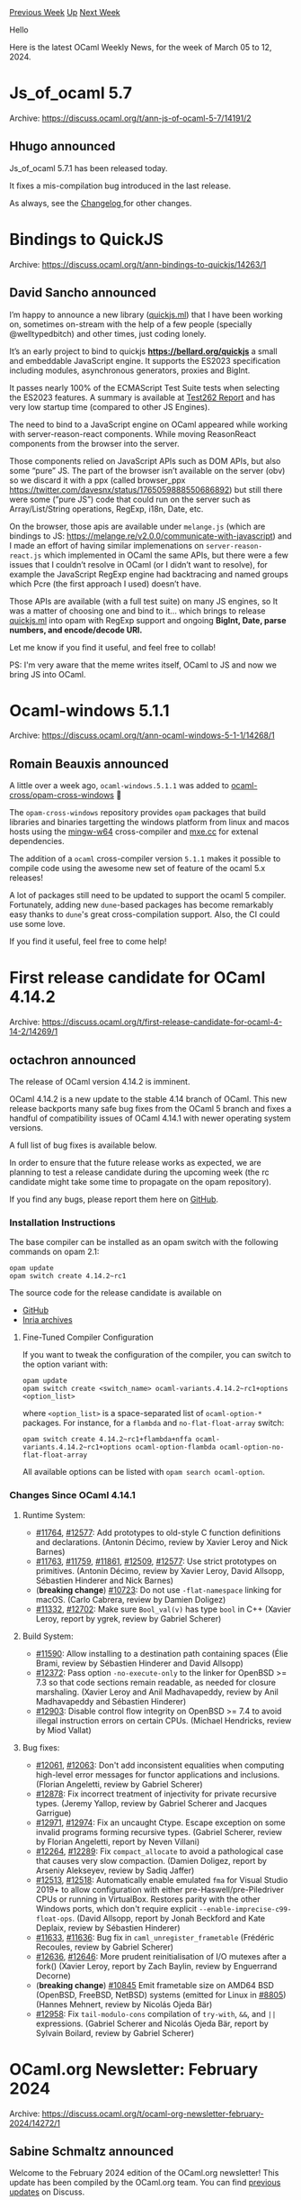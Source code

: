 #+OPTIONS: ^:nil
#+OPTIONS: html-postamble:nil
#+OPTIONS: num:nil
#+OPTIONS: toc:nil
#+OPTIONS: author:nil
#+HTML_HEAD: <style type="text/css">#table-of-contents h2 { display: none } .title { display: none } .authorname { text-align: right }</style>
#+HTML_HEAD: <style type="text/css">.outline-2 {border-top: 1px solid black;}</style>
#+TITLE: OCaml Weekly News
[[https://alan.petitepomme.net/cwn/2024.03.05.html][Previous Week]] [[https://alan.petitepomme.net/cwn/index.html][Up]] [[https://alan.petitepomme.net/cwn/2024.03.19.html][Next Week]]

Hello

Here is the latest OCaml Weekly News, for the week of March 05 to 12, 2024.

#+TOC: headlines 1


* Js_of_ocaml 5.7
:PROPERTIES:
:CUSTOM_ID: 1
:END:
Archive: https://discuss.ocaml.org/t/ann-js-of-ocaml-5-7/14191/2

** Hhugo announced


Js_of_ocaml 5.7.1 has been released today.

It fixes a mis-compilation bug introduced in the last release.

As always, see the [[https://github.com/ocsigen/js_of_ocaml/blob/master/CHANGES.md][Changelog ]] for other changes.
      



* Bindings to QuickJS
:PROPERTIES:
:CUSTOM_ID: 2
:END:
Archive: https://discuss.ocaml.org/t/ann-bindings-to-quickjs/14263/1

** David Sancho announced


I’m happy to announce a new library ([[https://opam.ocaml.org/packages/quickjs/][quickjs.ml]]) that I have been working on, sometimes
on-stream with the help of a few people (specially @welltypedbitch) and other times, just coding lonely.

It’s an early project to bind to quickjs *https://bellard.org/quickjs* a small and embeddable JavaScript engine. It supports the
ES2023 specification including modules, asynchronous generators, proxies and BigInt. 

It passes nearly 100% of the ECMAScript Test Suite tests when selecting the ES2023 features. A summary is available at [[https://test262.fyi/][Test262
Report]] and has very low startup time (compared to other JS Engines).

The need to bind to a JavaScript engine on OCaml appeared while working with server-reason-react components. While moving 
ReasonReact components from the browser into the server.

Those components relied on JavaScript APIs such as DOM APIs, but also some “pure” JS. The part of the browser isn’t available on the
server (obv) so we discard it with a ppx (called browser_ppx https://twitter.com/davesnx/status/1765059888550686892) but still there
were some (”pure JS”) code that could run on the server such as Array/List/String operations, RegExp, i18n, Date, etc.

On the browser, those apis are available under ~melange.js~ (which are bindings to JS:
[[https://melange.re/v2.0.0/communicate-with-javascript/][https://melange.re/v2.0.0/communicate-with-javascript]]) and I made an effort
of having similar implemenations on ~server-reason-react.js~ which implemented in OCaml the same APIs, but there were a few issues
that I couldn’t resolve in OCaml (or I didn’t want to resolve), for example the JavaScript RegExp engine had backtracing and named
groups which Pcre (the first approach I used) doesn’t have.

Those APIs are available (with a full test suite) on many JS engines, so It was a matter of choosing one and bind to it… which brings
to release [[http://quickjs.ml][quickjs.ml]] into opam with RegExp support and ongoing *BigInt, Date, parse numbers, and encode/decode
URI.*

Let me know if you find it useful, and feel free to collab!

PS: I'm very aware that the meme writes itself, OCaml to JS and now we bring JS into OCaml.
      



* Ocaml-windows 5.1.1
:PROPERTIES:
:CUSTOM_ID: 3
:END:
Archive: https://discuss.ocaml.org/t/ann-ocaml-windows-5-1-1/14268/1

** Romain Beauxis announced


A little over a week ago, ~ocaml-windows.5.1.1~ was added to
[[https://github.com/ocaml-cross/opam-cross-windows][ocaml-cross/opam-cross-windows]] 🎊

The ~opam-cross-windows~ repository provides ~opam~ packages that build libraries and binaries targetting the windows platform from
linux and macos hosts using the [[https://www.mingw-w64.org/][mingw-w64]] cross-compiler and [[https://mxe.cc/][mxe.cc]] for extenal
dependencies.

The addition of a ~ocaml~ cross-compiler version ~5.1.1~ makes it possible to compile code using the awesome new set of feature of
the ocaml 5.x releases!

A lot of packages still need to be updated to support the ocaml 5 compiler. Fortunately, adding new ~dune~-based packages has become
remarkably easy thanks to ~dune~'s great cross-compilation support. Also, the CI could use some love.

If you find it useful, feel free to come help!
      



* First release candidate for OCaml 4.14.2
:PROPERTIES:
:CUSTOM_ID: 4
:END:
Archive: https://discuss.ocaml.org/t/first-release-candidate-for-ocaml-4-14-2/14269/1

** octachron announced


The release of OCaml version 4.14.2 is imminent.

OCaml 4.14.2 is a new update to the stable 4.14 branch of OCaml. This new release backports many safe bug fixes from the OCaml 5
branch and fixes a handful of compatibility issues of OCaml 4.14.1 with newer operating system versions.

A full list of bug fixes is available below.

In order to ensure that the future release works as expected, we are planning to test a release candidate during the upcoming week
(the rc candidate might take some time to propagate on the opam repository).

If you find any bugs, please report them here on [[https://github.com/ocaml/ocaml/issues][GitHub]].

*** Installation Instructions

The base compiler can be installed as an opam switch with the following commands on opam 2.1:
#+begin_example
opam update
opam switch create 4.14.2~rc1
#+end_example

The source code for the release candidate is available on

- [[https://github.com/ocaml/ocaml/archive/4.14.2-rc1.tar.gz][GitHub]]
- [[https://caml.inria.fr/pub/distrib/ocaml-4.14/ocaml-4.14.2-rc1.tar.gz][Inria archives]]

**** Fine-Tuned Compiler Configuration

If you want to tweak the configuration of the compiler, you can switch to the option variant with:
#+begin_example
opam update
opam switch create <switch_name> ocaml-variants.4.14.2~rc1+options <option_list>
#+end_example

where ~<option_list>~ is a space-separated list of ~ocaml-option-*~ packages. For instance, for a ~flambda~ and ~no-flat-float-array~
switch:
#+begin_example
opam switch create 4.14.2~rc1+flambda+nffa ocaml-variants.4.14.2~rc1+options ocaml-option-flambda ocaml-option-no-flat-float-array
#+end_example

All available options can be listed with ~opam search ocaml-option~.

*** Changes Since OCaml 4.14.1
**** Runtime System:

  - [[https://github.com/ocaml/ocaml/issues/11764][#11764]], [[https://github.com/ocaml/ocaml/issues/12577][#12577]]: Add prototypes to old-style C function definitions and declarations. (Antonin Décimo, review by Xavier Leroy and Nick Barnes)
  - [[https://github.com/ocaml/ocaml/issues/11763][#11763]], [[https://github.com/ocaml/ocaml/issues/11759][#11759]], [[https://github.com/ocaml/ocaml/issues/11861][#11861]], [[https://github.com/ocaml/ocaml/issues/12509][#12509]], [[https://github.com/ocaml/ocaml/issues/12577][#12577]]: Use strict prototypes on primitives. (Antonin Décimo, review by Xavier Leroy, David Allsopp, Sébastien Hinderer and Nick Barnes)
  - (*breaking change*) [[https://github.com/ocaml/ocaml/issues/10723][#10723]]: Do not use ~-flat-namespace~ linking for macOS.
    (Carlo Cabrera, review by Damien Doligez)
  - [[https://github.com/ocaml/ocaml/issues/11332][#11332]], [[https://github.com/ocaml/ocaml/issues/12702][#12702]]: Make sure ~Bool_val(v)~ has type ~bool~ in C++ (Xavier Leroy, report by ygrek, review by Gabriel Scherer)

**** Build System:

  - [[https://github.com/ocaml/ocaml/issues/11590][#11590]]: Allow installing to a destination path containing spaces
    (Élie Brami, review by Sébastien Hinderer and David Allsopp)
  - [[https://github.com/ocaml/ocaml/issues/12372][#12372]]: Pass option ~-no-execute-only~ to the linker for OpenBSD >= 7.3
    so that code sections remain readable, as needed for closure marshaling.
    (Xavier Leroy and Anil Madhavapeddy, review by Anil Madhavapeddy and
    Sébastien Hinderer)
  - [[https://github.com/ocaml/ocaml/issues/12903][#12903]]: Disable control flow integrity on OpenBSD >= 7.4 to avoid
    illegal instruction errors on certain CPUs.
    (Michael Hendricks, review by Miod Vallat)

**** Bug fixes:

  - [[https://github.com/ocaml/ocaml/issues/12061][#12061]], [[https://github.com/ocaml/ocaml/issues/12063][#12063]]: Don't add inconsistent equalities when computing high-level error messages for functor applications and inclusions. (Florian Angeletti, review by Gabriel Scherer)
  - [[https://github.com/ocaml/ocaml/issues/12878][#12878]]: Fix incorrect treatment of injectivity for private recursive types.
    (Jeremy Yallop, review by Gabriel Scherer and Jacques Garrigue)
  - [[https://github.com/ocaml/ocaml/issues/12971][#12971]], [[https://github.com/ocaml/ocaml/issues/12974][#12974]]: Fix an uncaught Ctype. Escape exception on some invalid programs forming recursive types. (Gabriel Scherer, review by Florian Angeletti, report by Neven Villani)
  - [[https://github.com/ocaml/ocaml/issues/12264][#12264]], [[https://github.com/ocaml/ocaml/issues/12289][#12289]]: Fix ~compact_allocate~ to avoid a pathological case that causes very slow compaction. (Damien Doligez, report by Arseniy Alekseyev, review by Sadiq Jaffer)
  - [[https://github.com/ocaml/ocaml/issues/12513][#12513]], [[https://github.com/ocaml/ocaml/issues/12518][#12518]]: Automatically enable emulated ~fma~ for Visual Studio 2019+ to allow configuration with either pre-Haswell/pre-Piledriver CPUs or running in VirtualBox. Restores parity with the other Windows ports, which don't require explicit ~--enable-imprecise-c99-float-ops~. (David Allsopp, report by Jonah Beckford and Kate Deplaix, review by Sébastien Hinderer)
  - [[https://github.com/ocaml/ocaml/issues/11633][#11633]], [[https://github.com/ocaml/ocaml/issues/11636][#11636]]: Bug fix in ~caml_unregister_frametable~ (Frédéric Recoules, review by Gabriel Scherer)
  - [[https://github.com/ocaml/ocaml/issues/12636][#12636]], [[https://github.com/ocaml/ocaml/issues/12646][#12646]]: More prudent reinitialisation of I/O mutexes after a fork() (Xavier Leroy, report by Zach Baylin, review by Enguerrand Decorne)
  - (*breaking change*) [[https://github.com/ocaml/ocaml/issues/10845][#10845]] Emit frametable size on AMD64 BSD (OpenBSD, FreeBSD, NetBSD) systems (emitted for Linux in [[https://github.com/ocaml/ocaml/issues/8805][#8805]]) (Hannes Mehnert, review by Nicolás Ojeda Bär)
  - [[https://github.com/ocaml/ocaml/issues/12958][#12958]]: Fix ~tail-modulo-cons~ compilation of ~try-with~, ~&&~, and ~||~
    expressions.
    (Gabriel Scherer and Nicolás Ojeda Bär, report by Sylvain Boilard, review by
    Gabriel Scherer)
      



* OCaml.org Newsletter: February 2024
:PROPERTIES:
:CUSTOM_ID: 5
:END:
Archive: https://discuss.ocaml.org/t/ocaml-org-newsletter-february-2024/14272/1

** Sabine Schmaltz announced


Welcome to the February 2024 edition of the OCaml.org newsletter! This update has been compiled by the OCaml.org team. You can find
[[https://discuss.ocaml.org/tag/ocamlorg-newsletter][previous updates]] on Discuss.

Our goal is to make OCaml.org the best resource for anyone who wants to get started and be productive in OCaml. The OCaml.org
newsletter provides an update on our progress towards that goal and an overview of the changes we are working on.

We couldn't do it without all the amazing OCaml community members who help us review, revise, and create better OCaml documentation.
Your feedback enables us to better prioritise our work. Thank you!

This newsletter covers:
- *OCaml Documentation:* New documentation has been released, and existing documentation has been improved.
- *OCaml Cookbook:* A prototype of an OCaml cookbook that provides short code examples that solve practical problems using packages from the OCaml ecosystem is on staging.ocaml.org/cookbook.
- *Dark Mode:* We're almost ready to release dark mode now.
- *Community Section Rework:* We are preparing wireframes for the community section to better present the existing content. In addition, we started preliminary work towards a dedicated "Events" page.
- *General Improvements:* As usual, we also worked on general maintenance and improvements based on user feedback, so we're highlighting some of our work below.

*** Open Issues for Contributors & Outreachy Application Period

There are open issues for external contributors. However, since github.com/ocaml/ocaml.org participates in the Outreachy application
period, we might have a shortage of open issues in March, since Outreachy applicants will quickly take them on.

You can find [[https://github.com/ocaml/ocaml.org/issues?q=is%3Aissue+is%3Aopen+label%3A%22help+wanted%22+no%3Aassignee][open issues for contributors
here]]!

*** OCaml Documentation

*User Testing*

Twenty-one brave newbies accepted being observed for one hour while discovering OCaml through the online docs and completing a couple
of programming tasks. Many thanks to all the participants of the user testing sessions we held!

Half of the user testing participants used the recently [[https://ocaml.org/docs][updated tutorials]], the other half used 
[[https://v2.ocaml.org/docs][v2.ocaml.org/docs]]. Our takeaway from this is:
- Learning OCaml isn't hard. However, learning functional programming is. Most participants who had previous FP experience successfully completed the tasks.
- The updated docs do a little better than the manual at teaching both OCaml and FP to participants without FP experience. A few of them succeeded at the more complex tasks using the new tutorials, while all participants without FP experience failed using the old documentation.

By observing the participants try to make sense of the tasks and find relevant materials in the documentation, we have identified
many smaller changes that are likely to improve the user experience on the documentation pages.

*Relevant PRs and Activities:*

- *In Progress:*
- *In Review (internal):*
  - [[https://github.com/ocaml/ocaml.org/pull/2044][Higher-Order Functions]]
- *In Review (community):*
  - [[https://github.com/ocaml/ocaml.org/pull/1400][File Manipulation]] (see [[https://discuss.ocaml.org/t/help-review-the-new-file-manipulation-tutorial-on-ocaml-org/12638][Discuss Thread]])
  - [[https://github.com/ocaml/ocaml.org/pull/1531][Polymorphic Variants]] (see [[https://discuss.ocaml.org/t/new-draft-tutorial-on-polymorphic-variants/13485][Discuss Thread]])
- *Published:*
  - [[https://github.com/ocaml/ocaml.org/pull/2045][Maps]]
  - [[https://github.com/ocaml/ocaml.org/pull/948][Sets]]
  - [[https://github.com/ocaml/ocaml.org/pull/1800][Options]]
  - [[https://github.com/ocaml/ocaml.org/pull/1778][Modules, Functors, Libraries With Dune]] (see [[https://discuss.ocaml.org/t/draft-tutorials-on-modules-functors-and-libraries/][Discuss]])
  - [[https://github.com/ocaml/ocaml.org/pull/1881][Labelled Arguments]]
  - [[https://github.com/ocaml/ocaml.org/pull/1880][The OCaml Playground]] by [[https://github.com/The-Amoghavarsha][@The-Amoghavarsha]]
  - [[https://github.com/ocaml/ocaml.org/pull/1825][Running Commands in an opam Switch]]
  - [[https://github.com/ocaml/ocaml.org/pull/1529][Mutable State / Imperative Programming]] (see [[https://discuss.ocaml.org/t/draft-tutorial-on-mutability-loops-and-imperative-programming/13504][Discuss Thread]])
  - Announcement on Discuss: [[https://discuss.ocaml.org/t/new-tutorials-on-basics-of-ocaml/13396][New Tutorials on Basics of OCaml]]
  - [[https://github.com/ocaml/ocaml.org/pull/1514][Basic Data Types]] (see [[https://discuss.ocaml.org/t/ocaml-org-tutorial-revamping-contd-basic-datatypes/12985][Discuss Thread]])
  - [[https://github.com/ocaml/ocaml.org/pull/1512][Functions and Values]] (see [[https://discuss.ocaml.org/t/ocaml-org-tutorial-revamping-cond-values-and-functions/13005][Discuss Thread]])
  - [[https://ocaml.org/docs/installing-ocaml][Installing OCaml]] (see [[https://discuss.ocaml.org/t/help-revamping-the-getting-started-tutorials-in-ocaml-org/12749][Discuss Thread]])
  - [[https://ocaml.org/docs/tour-of-ocaml][A Tour Of OCaml]] (see [[https://discuss.ocaml.org/t/help-revamping-the-getting-started-tutorials-in-ocaml-org/12749][Discuss Thread]])
  - [[https://ocaml.org/docs/your-first-program][Your First OCaml Program]] (see [[https://discuss.ocaml.org/t/help-revamping-the-getting-started-tutorials-in-ocaml-org/12749][Discuss Thread]])
  - [[https://ocaml.org/docs/opam-switch-introduction][Introduction to opam Switches]]
  - [[https://ocaml.org/docs/arm64-fix][Fix Homebrew Errors on Apple M1]]
  - [[https://ocaml.org/docs/operators][Operators]]
  - [[https://ocaml.org/docs/error-handling][Error Handling]] (see [[https://discuss.ocaml.org/t/ann-new-get-started-documentation-on-ocaml-org/13269][Discuss Thread]])
  - [[https://ocaml.org/docs/arrays][Arrays]] (see [[https://discuss.ocaml.org/t/feedback-needed-new-arrays-tutorial-on-ocaml-org/12683][Discuss Thread]])
  - [[https://ocaml.org/docs/sequences][Sequences]] (see [[https://discuss.ocaml.org/t/creating-a-tutorial-on-sequences/12091][Discuss Thread]])
- *Other Activity*:
  - [[https://github.com/ocaml/ocaml.org/pull/2060][(docs) Basic Data Types: Add link to module Str]]
  - [[https://github.com/ocaml/ocaml.org/pull/2090][First class module (Learning/Language/Module System)]] by [[https://github.com/F-Loyer][@F-Loyer]]
  - [[https://github.com/ocaml/ocaml.org/pull/2092][Update bp_03_run_executables_and_tests.md]] by [[https://github.com/F-Loyer][@F-Loyer]]
  - [[https://github.com/ocaml/ocaml.org/pull/2093][DOC: replace dream with yojson in first program]] by [[https://github.com/heathhenley][@heathhenley]]
  - [[https://github.com/ocaml/ocaml.org/pull/2095][Update typo + change from append to prepend]] by [[https://github.com/danipoma][@danipoma]]
  - [[https://github.com/ocaml/ocaml.org/pull/2105][Add workspace file for use with dune-pkg]] by [[https://github.com/gridbugs][@gridbugs]]
  - [[https://github.com/ocaml/ocaml.org/pull/2115][Fix typos in guidelines]] by [[https://github.com/cionx][@cionx]]
  - [[https://github.com/ocaml/ocaml.org/pull/2020][Removing dune from setup instructions]] by [[https://github.com/The-Amoghavarsha][@The-Amoghavarsha]]
  - [[https://github.com/ocaml/ocaml.org/pull/2023][Improve some wording in the functors tutorial]] by [[https://github.com/neuroevolutus][@neuroevolutus]]
  - [[https://github.com/ocaml/ocaml.org/pull/2054][Add link from operators to monads]] by [[https://github.com/cuihtlauac][@cuihtlauac]]
  - [[https://github.com/ocaml/ocaml.org/pull/2047][(doc) Improve wording in "Libraries with Dune" tutorial]] by [[https://github.com/The-Amoghavarsha][@The-Amoghavarsha]]
  - [[https://github.com/ocaml/ocaml.org/pull/2059][Replace Variable by Parameter]] by [[https://github.com/cuihtlauac][@cuihtlauac]]
  - [[https://github.com/ocaml/ocaml.org/pull/2046][(docs) Adding an example of a closure that contains mutable state in Mutable State & Imperative Tutorial]] by [[https://github.com/The-Amoghavarsha][@The-Amoghavarsha]]
  - [[https://github.com/ocaml/ocaml.org/pull/2064][(docs) Recommend dune watch mode]] by [[https://github.com/yawaramin][@yawaramin]]
  - [[https://github.com/ocaml/ocaml.org/pull/2073][(docs) Set “Sets“ as Set's tutorial title]] by [[https://github.com/cuihtlauac][@cuihtlauac]]
  - [[https://github.com/ocaml/ocaml.org/pull/2087][(docs) Correct map to map_error in Error Handling Guide]] by [[https://github.com/cuihtlauac][@cuihtlauac]]
  - [[https://github.com/ocaml/ocaml.org/pull/2117][Omit mention of Merlin]] by [[https://github.com/yawaramin][@yawaramin]]

*** Upcoming OCaml Cookbook

We made some progress towards adding a new, community-driven section to the Learn area: the OCaml Cookbook. The cookbook aims to be a
compilation of recipes that provide code samples that solve practical-minded tasks using packages from the OCaml ecosystem.

Here is the design we are considering:
- Category: High-level groups of tasks, e.g., networking, data compression, or command line arguments.
- Task: Single thing to be done in a category, e.g., write to a file, make an HTTP GET request, or return an exit status.
- Recipe: Version of task using a package, e.g., HTTP GET using ~curly~ or ~cohttp~.

A rough prototype is on staging.ocaml.org/cookbook. The contributions and the user feedback we received suggest that the structure of
the cookbook needs to be refined one more time until it is ready to be released.

A good place to give feedback on the cookbook is [[https://discuss.ocaml.org/t/feedback-help-wanted-upcoming-ocaml-org-cookbook-feature/14127/10][this discuss
thread]].

*Relevant PRs and Activities:*
- [[https://github.com/ocaml/ocaml.org/pull/1839][Prototype OCaml Cookbook]]
- Contributions to the Cookbook:
  - (WIP) [[https://github.com/ocaml/ocaml.org/pull/2099][Cookbook : filesystem]] by [[https://github.com/F-Loyer][@F-Loyer]]
  - (WIP) [[https://github.com/ocaml/ocaml.org/pull/2112][Cookbook networking]] by [[https://github.com/F-Loyer][@F-Loyer]]
  - (WIP) [[https://github.com/ocaml/ocaml.org/pull/2121][Cookbook xml]] by [[https://github.com/F-Loyer][@F-Loyer]]
  - (WIP) [[https://github.com/ocaml/ocaml.org/pull/2123][Cookbook : Web / simple HTTP client]] by [[https://github.com/F-Loyer][@F-Loyer]]
  - (WIP) [[https://github.com/ocaml/ocaml.org/pull/2124][Cookbook Web / uri]] by [[https://github.com/F-Loyer][@F-Loyer]]
  - (WIP) [[https://github.com/ocaml/ocaml.org/pull/2125][Cookbook: Regexp (ppx_regexp)]] by [[https://github.com/F-Loyer][@F-Loyer]]
  - [[https://github.com/ocaml/ocaml.org/pull/2097][Cookbook : encoding]] by [[https://github.com/F-Loyer][@F-Loyer]]
  - [[https://github.com/ocaml/ocaml.org/pull/2098][Cookbook : and Sorting list and arrays]] by [[https://github.com/F-Loyer][@F-Loyer]]
  - [[https://github.com/ocaml/ocaml.org/pull/2104][Cookbook textprocessing]] by [[https://github.com/F-Loyer][@F-Loyer]]
  - [[https://github.com/ocaml/ocaml.org/pull/2100][Cookboot : Add a Database / ezsqlite entry]] by [[https://github.com/F-Loyer][@F-Loyer]]
  - [[https://github.com/ocaml/ocaml.org/pull/2107][Cookbook concurrency : Lwt]] by [[https://github.com/F-Loyer][@F-Loyer]]
  - [[https://github.com/ocaml/ocaml.org/pull/2108][Cookbook caqti ppx rapper]] by [[https://github.com/F-Loyer][@F-Loyer]]
  - [[https://github.com/ocaml/ocaml.org/pull/2119][Cookbook Ezsqlite - typo and rewriting]] by [[https://github.com/F-Loyer][@F-Loyer]]
  - [[https://github.com/ocaml/ocaml.org/pull/2118][Cookbook Sorting - typo]] by [[https://github.com/F-Loyer][@F-Loyer]]

*** Dark Mode

In December, [[https://github.com/oyenuga17][oyenuga17]] started to implement the new dark mode on OCaml.org.

By now, the new dark mode is mostly complete, but it hasn't been reviewed or tested sufficiently.

We have enabled the dark mode on staging.ocaml.org, based on your browser / operating system preferences. If you want to help, you
can view the dark mode on staging.ocaml.org and report anything you see by opening an issue.

*Completed Pages:*
- [[https://github.com/ocaml/ocaml.org/pull/1897][Learn/Get Started + Language + Guides]] by [[https://github.com/oyenuga17][@oyenuga17]]
- [[https://github.com/ocaml/ocaml.org/pull/1902][Learn/Excercises]] by [[https://github.com/oyenuga17][@oyenuga17]]
- [[https://github.com/ocaml/ocaml.org/pull/1903][Learn/Books]] by [[https://github.com/oyenuga17][@oyenuga17]]
- [[https://github.com/ocaml/ocaml.org/pull/1919][Learn/Platform Tools]] by [[https://github.com/oyenuga17][@oyenuga17]]
- [[https://github.com/ocaml/ocaml.org/pull/1946][Packages Search Results]] by [[https://github.com/oyenuga17][@oyenuga17]]
- [[https://github.com/ocaml/ocaml.org/pull/1973][Packages + Community]] by [[https://github.com/oyenuga17][@oyenuga17]]
- [[https://github.com/ocaml/ocaml.org/pull/2001][Blog + Jobs + Changelog]] by [[https://github.com/oyenuga17][@oyenuga17]]
- [[https://github.com/ocaml/ocaml.org/pull/1836][Learn/Overview]] by [[https://github.com/oyenuga17][@oyenuga17]]
- [[https://github.com/ocaml/ocaml.org/pull/2032][Install + Papers + Logos and Policy Pages]] by [[https://github.com/oyenuga17][@oyenuga17]]
- [[https://github.com/ocaml/ocaml.org/pull/2053][Governance + Outreachy Internships Page]] by [[https://github.com/oyenuga17][@oyenuga17]]
- [[https://github.com/ocaml/ocaml.org/pull/2069][Komepage + Tutorial Search Results Page]] by [[https://github.com/oyenuga17][@oyenuga17]]
- [[https://github.com/ocaml/ocaml.org/pull/2109][OCaml Workshop + Success Stories]] by [[https://github.com/oyenuga17][@oyenuga17]]

*** Community Section Rework

This month, we have started to do user research on the community area and gathered feedback and ideas on the current pages. Among
others, we have identified these:
- the Community section needs a better Events directory
- the Jobs page needs to be more easily reachable from the community page
- it would be great to highlight Open Source projects from the OCaml ecosystem that are looking for contributors

If you have opinions on the community section, feel free to share them in [[https://discuss.ocaml.org/t/looking-for-ideas-for-the-community-page-at-ocaml-org/14032/9][this discuss
thread]]!

*Relevant PRs and Activities:*
  - [[https://github.com/ocaml/ocaml.org/pull/2018][Create Community Subnav to put Jobs under Community]] by [[https://github.com/sabine][@sabine]]
  - [[https://github.com/ocaml/ocaml.org/pull/2022][Add Title for Breadcrumb Subnav (e.g. "Learn" / "Community")]] by [[https://github.com/sabine][@sabine]]

*** General Improvements

Many thanks go out to the many contributors who helped improve OCaml.org in February. Find them listed below!

*Relevant PRs and Activities:*
- General:
  - [[https://github.com/ocaml/ocaml.org/pull/2024][Make tutorial field short_title optional]] by [[https://github.com/amarachigoodness74][@amarachigoodness74]]
  - [[https://github.com/ocaml/ocaml.org/pull/2016][(build) Dont Crunch the data/ Folder]] by [[https://github.com/sabine][@sabine]]
  - [[https://github.com/ocaml/ocaml.org/pull/2028][Refine Learn Landing Page Styles to meet Figma Design]] by [[https://github.com/sabine][@sabine]]
  - [[https://github.com/ocaml/ocaml.org/pull/2040][Remove obsolete text on difficulty symbols on exercises page]] by [[https://github.com/cuihtlauac][@cuihtlauac]]
  - [[https://github.com/ocaml/ocaml.org/pull/2048][make the github links on ocaml.org point to the ocaml org]] by [[https://github.com/v-gb][@v-gb]]
  - [[https://github.com/ocaml/ocaml.org/pull/2076][feat: create ocaml playground mobile view ]] by [[https://github.com/FatumaA][@FatumaA]]
  - [[https://github.com/ocaml/ocaml.org/pull/2120][Add OCaml Language Manual button on Learn Overview hero section]] by [[https://github.com/sabine][@sabine]]
  - [[https://github.com/ocaml/ocaml.org/pull/2116][Bugfix: Remove the duplicated "Docs" link and make it looks like the figma]] by [[https://github.com/kiyov09][@kiyov09]]
  - [[https://github.com/ocaml/ocaml.org/pull/2075][Advertise atom feed in head using link]] by [[https://github.com/cuihtlauac][@cuihtlauac]]
  - [[https://github.com/ocaml/ocaml.org/pull/2067][adjust list bullet color]] by [[https://github.com/egmaleta][@egmaleta]]
  - [[https://github.com/ocaml/ocaml.org/pull/2071][Make the playground cursor more obvious]] by [[https://github.com/sabine][@sabine]]
  - [[https://github.com/ocaml/ocaml.org/pull/2078][Add Two Packages to "Is OCaml Web Yet?"]] by [[https://github.com/F-Loyer][@F-Loyer]]
- Data parsing:
  - [[https://github.com/ocaml/ocaml.org/pull/2039][(ood-gen) Make optional list types in 'tutorials' type non-optional]] by [[https://github.com/egmaleta][@egmaleta]]
  - [[https://github.com/ocaml/ocaml.org/pull/2042][(ood-gen) Adjust type of fields with ~list option~ type to ~list~ in Changelog, News, Planet, and Workshop]] by [[https://github.com/egmaleta][@egmaleta]]
  - [[https://github.com/ocaml/ocaml.org/pull/2102][(ood-gen) Unify Data.Event / Data.Meetup into Data.Event / Data.Event/RecurringEvent]] by [[https://github.com/sabine][@sabine]]
  - [[https://github.com/ocaml/ocaml.org/pull/2068][(ood-gen) Adjust type of fields with ~option~ type in Workshop]] by [[https://github.com/egmaleta][@egmaleta]]
  - [[https://github.com/ocaml/ocaml.org/pull/2063][Do not generate empty data/watch.yml]] by [[https://github.com/cuihtlauac][@cuihtlauac]]
  - [[https://github.com/ocaml/ocaml.org/pull/2061][Don't let get_ok swallow error causes]] by [[https://github.com/cuihtlauac][@cuihtlauac]]
  - [[https://github.com/ocaml/ocaml.org/pull/2055][(ood-gen) Adjust type of fields with bool option type to bool in Release]] by [[https://github.com/egmaleta][@egmaleta]]
- Data:
  - [[https://github.com/ocaml/ocaml.org/pull/2025][Changelog entry for OCaml 5.2.0~alpha1]] by [[https://github.com/Octachron][@Octachron]]
  - [[https://github.com/ocaml/ocaml.org/pull/2036][Add changelog entry for ppxlib.0.32.0 release]] by [[https://github.com/NathanReb][@NathanReb]]
  - [[https://github.com/ocaml/ocaml.org/pull/2050][changelog: add dune.3.13.1]] by [[https://github.com/emillon][@emillon]]
  - [[https://github.com/ocaml/ocaml.org/pull/2096][Add missing changelogs for January]] by [[https://github.com/tmattio][@tmattio]]
  - [[https://github.com/ocaml/ocaml.org/pull/2113][(data) add MirageOS hack retreat]] by [[https://github.com/sabine][@sabine]]
  - [[https://github.com/ocaml/ocaml.org/pull/2058][Add changelog for dune.3.14.0]] by [[https://github.com/emillon][@emillon]]
      



* Announcing the New Dark Mode on OCaml.org
:PROPERTIES:
:CUSTOM_ID: 6
:END:
Archive: https://discuss.ocaml.org/t/announcing-the-new-dark-mode-on-ocaml-org/14273/1

** Sabine Schmaltz announced


I am happy to announce the launch of the new Dark Mode feature on ocaml.org.

This enhancement was led by UX/UI designer @Claire_Vandenberghe, focusing on an intuitive and eye-friendly design suitable for
extended use. The implementation of this feature was carried out by Outreachy intern @Seun, spanning from December to March. We are
very happy with her work.

This update aims to provide a more comfortable browsing experience, especially for those who prefer a darker interface for reading
documentation.

We invite you to explore the new dark mode and report any issues and possible improvements
[[https://github.com/ocaml/ocaml.org/issues][here]]! :sparkles::heart:
      



* Call for presentations – ML 2024: ACM SIGPLAN ML Family Workshop
:PROPERTIES:
:CUSTOM_ID: 7
:END:
Archive: https://discuss.ocaml.org/t/call-for-presentations-ml-2024-acm-sigplan-ml-family-workshop/14284/1

** Guillaume Munch-Maccagnoni announced


We are happy to invite submissions to the *ML 2024* workshop:

*** Higher-order, Typed, Inferred, Strict: ACM SIGPLAN ML Family Workshop

Co-located with [[https://icfp24.sigplan.org/][ICFP ]]
- Date :: Friday, September 6, 2024
- Location :: Milan, Italy

[[https://icfp24.sigplan.org/home/mlworkshop-2024][Call for presentations ]]

ML (originally, “Meta Language”) is a family of programming languages that includes dialects known as Standard ML, OCaml, and F#,
among others. The development of these languages has inspired a large amount of computer science research, both practical and
theoretical.

The ML Family Workshop is an established informal workshop aiming to recognize the entire extended ML family and to provide the forum
to present and discuss common issues: all aspects of the design, semantics, theory, application, implementation, and teaching of the
members of the ML family. We also encourage presentations from related languages (such as Haskell, Scala, Rust, Nemerle, Links, Koka,
F*, Eff, ATS, etc), to promote the exchange of ideas and experience. The ML family workshop will be held in close coordination with
the OCaml Users and Developers Workshop.

We plan the workshop to an be in-person event with remote participation (streamed live). Speakers are generally expected to present
in person (we will work to make remote presentations possible).

- Deadline for talk proposals: *Thursday, June 6, 2024 (AoE)*
- Notification of acceptance: *Saturday, July 6, 2024*
- Workshop: *Friday, September 6, 2024*

*** Format

The ML 2024 workshop will continue the informal approach followed since 2010. Presentations are selected by the program committee
from submitted proposals. There are no published proceedings, so contributions may be submitted for publication elsewhere. The main
criterion is the promoting and informing the development of the entire extended ML family and delivering a lively workshop
atmosphere. We particularly encourage talks about works in progress, presentations of negative results (things that were expected to
but did not quite work out) and informed positions.

We seek presentations on topics including (but not limited to): language design, implementation, type systems, applications,
environments, semantics. We specifically encourage reporting what did not meet expectations or what, despite all efforts, did not
work to satisfaction. Four kinds of submissions are solicited: Research Presentations, Experience Reports, Demos, and Informed
Positions.

The point of the submission should be clear from its first two pages (PC members are not obligated to read any further.)

See the [[https://icfp24.sigplan.org/home/mlworkshop-2024#Call-for-Presentations][full call for presentations ]] for scope and
submission instructions.
      



* dream-html 3.0.0
:PROPERTIES:
:CUSTOM_ID: 8
:END:
Archive: https://discuss.ocaml.org/t/ann-dream-html-3-0-0/14013/6

** Yawar Amin announced


[ANN] dream-html 3.2.0

Thanks to Marco Schneider for noticing and adding a missing convenience wrapper for ~Dream.send~, now we have ~Dream_html.send~ to
write markup directly to a WebSocket as text.

Also a change to use our internal function to escape the text inside HTML comments ie ~comment "xyz"~.
      



* ppx_minidebug 1.3.0: toward a logging framework
:PROPERTIES:
:CUSTOM_ID: 9
:END:
Archive: https://discuss.ocaml.org/t/ann-ppx-minidebug-1-3-0-toward-a-logging-framework/14213/2

** Lukasz Stafiniak announced


Happy to say [[https://ocaml.org/p/ppx_minidebug/latest][ppx_minidebug 1.4.0]] is now in the opam repository. The two new features
since 1.3.0 are:

- a _Table of Contents_ view on logs, a log file with selected log entry headers as hyperlinks pointing to anchors in the regular log file(s), the table of contents logs preserve the log tree hierarchy but don't use folding,
- time stamps optionally output as time elapsed since the start of a program rather than as wall-clock times.

What future development of ~ppx_minidebug~ would you like to see?

[poll type=regular results=always public=true chartType=bar]
- I want flame graphs
- I want better support for exceptions
- I want ~%log_entry~ (release 1.5.0 already)
- ppx_minidebug is already good enough for me
- ppx_minidebug is not for me anyway
[/poll]

Thank You!
      



* Other OCaml News
:PROPERTIES:
:CUSTOM_ID: 10
:END:
** From the ocaml.org blog


Here are links from many OCaml blogs aggregated at [[https://ocaml.org/blog/][the ocaml.org blog]].

- [[https://tarides.com/blog/2024-03-07-a-time-for-change-our-response-to-the-white-house-cybersecurity-press-release][A Time for Change: Our Response to the White House Cybersecurity Press Release]]
      



* Old CWN
:PROPERTIES:
:UNNUMBERED: t
:END:

If you happen to miss a CWN, you can [[mailto:alan.schmitt@polytechnique.org][send me a message]] and I'll mail it to you, or go take a look at [[https://alan.petitepomme.net/cwn/][the archive]] or the [[https://alan.petitepomme.net/cwn/cwn.rss][RSS feed of the archives]].

If you also wish to receive it every week by mail, you may subscribe to the [[https://sympa.inria.fr/sympa/info/caml-list][caml-list]].

#+BEGIN_authorname
[[https://alan.petitepomme.net/][Alan Schmitt]]
#+END_authorname
